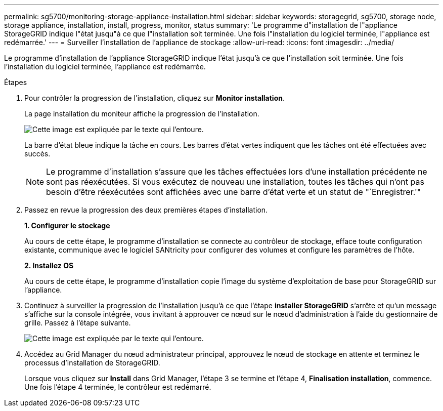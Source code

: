 ---
permalink: sg5700/monitoring-storage-appliance-installation.html 
sidebar: sidebar 
keywords: storagegrid, sg5700, storage node, storage appliance, installation, install, progress, monitor, status 
summary: 'Le programme d"installation de l"appliance StorageGRID indique l"état jusqu"à ce que l"installation soit terminée. Une fois l"installation du logiciel terminée, l"appliance est redémarrée.' 
---
= Surveiller l'installation de l'appliance de stockage
:allow-uri-read: 
:icons: font
:imagesdir: ../media/


[role="lead"]
Le programme d'installation de l'appliance StorageGRID indique l'état jusqu'à ce que l'installation soit terminée. Une fois l'installation du logiciel terminée, l'appliance est redémarrée.

.Étapes
. Pour contrôler la progression de l'installation, cliquez sur *Monitor installation*.
+
La page installation du moniteur affiche la progression de l'installation.

+
image::../media/monitor_installation_configure_storage.gif[Cette image est expliquée par le texte qui l'entoure.]

+
La barre d'état bleue indique la tâche en cours. Les barres d'état vertes indiquent que les tâches ont été effectuées avec succès.

+

NOTE: Le programme d'installation s'assure que les tâches effectuées lors d'une installation précédente ne sont pas réexécutées. Si vous exécutez de nouveau une installation, toutes les tâches qui n'ont pas besoin d'être réexécutées sont affichées avec une barre d'état verte et un statut de "`Enregistrer.'"

. Passez en revue la progression des deux premières étapes d'installation.
+
*1. Configurer le stockage*

+
Au cours de cette étape, le programme d'installation se connecte au contrôleur de stockage, efface toute configuration existante, communique avec le logiciel SANtricity pour configurer des volumes et configure les paramètres de l'hôte.

+
*2. Installez OS*

+
Au cours de cette étape, le programme d'installation copie l'image du système d'exploitation de base pour StorageGRID sur l'appliance.

. Continuez à surveiller la progression de l'installation jusqu'à ce que l'étape *installer StorageGRID* s'arrête et qu'un message s'affiche sur la console intégrée, vous invitant à approuver ce nœud sur le nœud d'administration à l'aide du gestionnaire de grille. Passez à l'étape suivante.
+
image::../media/monitor_installation_install_sgws.gif[Cette image est expliquée par le texte qui l'entoure.]

. Accédez au Grid Manager du nœud administrateur principal, approuvez le nœud de stockage en attente et terminez le processus d'installation de StorageGRID.
+
Lorsque vous cliquez sur *Install* dans Grid Manager, l'étape 3 se termine et l'étape 4, *Finalisation installation*, commence. Une fois l'étape 4 terminée, le contrôleur est redémarré.


